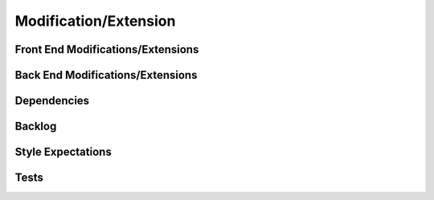 .. _modification_extension:

Modification/Extension
======================

***************
Front End Modifications/Extensions
***************

.. details:: Click to expand Front End Modifications
    :open: true

    1. **Implement Main Camera Usage to Take Pictures in Real-Time**
       - Get **Apple Developer** access.
       - Create a new file for **Main Camera** code.
       - Create a new file for the **view** of the Main Camera.

    2. **Have Vision Pro Read Response Back from OpenAI**
       - Use **AVSpeechSynthesizer** to have Vision Pro read aloud the response from OpenAI.

    3. **Change OpenAI Model**
       - In the **Discover app** inside the **Views** file, there is a file named `OpenAIService` where you can change the model from `"gpt-4o"` to the desired OpenAI model.

    4. **Change AI Model**
       - You could use other AI models like **Claude**, **Deepseek**, or **Gemini**.

    5. **Get Voice and Image Selections to Work Together and Implement with PuppyPy**
       - Ensure that both the voice and image functionalities work in tandem and integrate them with the **PuppyPy** project.

***************
Back End Modifications/Extensions
***************

.. details:: Click to expand Back End Modifications

    1. **Change the Learning Model**
       - In the `data-processing-main`, the model is named `"google/vit-base-patch16-224"` in the file `server2.py`.
       - Replace the model name with the desired Hugging Face model from **Image Classification**:  
         `https://huggingface.co/models?sort=trending`

***************
Dependencies
***************

.. details:: Click to expand Dependencies

    1. After installing the application, the **Lottie Library** will be located in the **Package dependencies** on the left side of XCode.
    2. In `data-processing-main`, there are `requirements.txt` and `requirements2.txt` for the backend.

***************
Backlog
***************

.. details:: Click to expand Backlog

    - The backlog is located in our **GitHub**.
    - Go to **Projects**, click on **CS 495 - Apple Vision Pro**, and the backlog will appear.

***************
Style Expectations
***************

.. details:: Click to expand Style Expectations

    - Any other animations should be used from the **Lottie Library** dependency downloaded.
    - Follow **architecture styles**.

***************
Tests
***************

.. details:: Click to expand Tests

    1. **Front End**:
       - **Discover Tests** goes here.
       - **No framework for visionOS**, so only **logical testing** is allowed (unit testing is not supported).

    2. **Back End**:
       - Open a new bash shell and run `source .venv/Scripts/activate` to activate the virtual environment.
       - Run the `test.py` file from the virtual environment using:
         ```bash
         pytest test.py -v
         ```


